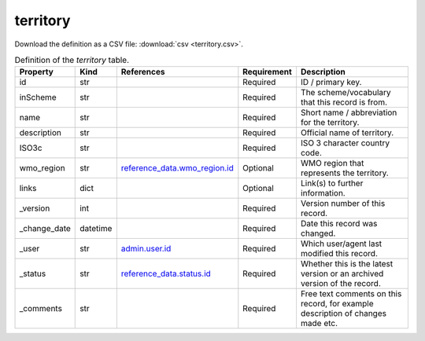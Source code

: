 territory
====

Download the definition as a CSV file: :download:`csv <territory.csv>`.

.. csv-table:: Definition of the *territory* table.
   :header: "Property","Kind","References","Requirement","Description"

   ".. _id:

   id","str",,"Required","ID / primary key."
   ".. _inScheme:

   inScheme","str",,"Required","The scheme/vocabulary that this record is from."
   ".. _name:

   name","str",,"Required","Short name / abbreviation for the territory."
   ".. _description:

   description","str",,"Required","Official name of territory."
   ".. _ISO3c:

   ISO3c","str",,"Required","ISO 3 character country code."
   ".. _wmo_region:

   wmo_region","str","`reference_data.wmo_region.id <../reference_data/wmo_region.html#id>`_","Optional","WMO region that represents the territory."
   ".. _links:

   links","dict",,"Optional","Link(s) to further information."
   ".. _version:

   _version","int",,"Required","Version number of this record."
   ".. _change_date:

   _change_date","datetime",,"Required","Date this record was changed."
   ".. _user:

   _user","str","`admin.user.id <../admin/user.html#id>`_","Required","Which user/agent last modified this record."
   ".. _status:

   _status","str","`reference_data.status.id <../reference_data/status.html#id>`_","Required","Whether this is the latest version or an archived version of the record."
   ".. _comments:

   _comments","str",,"Required","Free text comments on this record, for example description of changes made etc."

